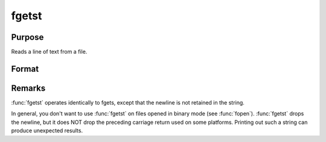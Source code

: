 
fgetst
==============================================

Purpose
----------------

Reads a line of text from a file.

Format
----------------
.. function:: fgetst(f, maxsize)

    :param f: file handle of a file opened with :func:`fopen`.
    :type f: scalar

    :param maxsize: maximum size of string to read in,
        including the null terminating byte.
    :type maxsize: scalar

    :returns: str (string)


Remarks
-------

:func:`fgetst` operates identically to fgets, except that the newline is not
retained in the string.

In general, you don't want to use :func:`fgetst` on files opened in binary mode
(see :func:`fopen`). :func:`fgetst` drops the newline, but it does NOT drop the
preceding carriage return used on some platforms. Printing out such a
string can produce unexpected results.

.. seealso:: Functions :func:`fgets`, :func:`fgetsat`, :func:`fopen`

